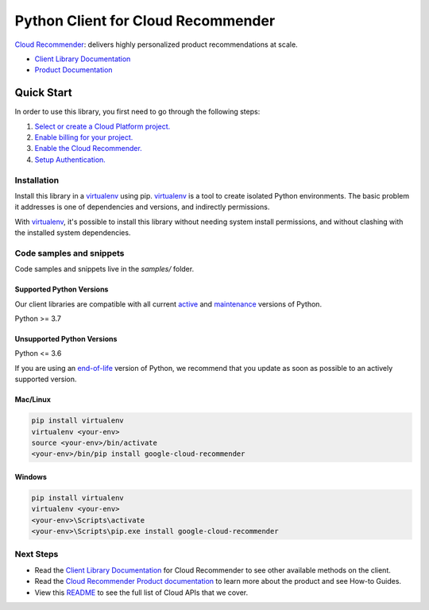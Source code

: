 Python Client for Cloud Recommender
===================================

|stable| |pypi| |versions|

`Cloud Recommender`_: delivers highly personalized product recommendations at scale.

- `Client Library Documentation`_
- `Product Documentation`_

.. |stable| image:: https://img.shields.io/badge/support-stable-gold.svg
   :target: https://github.com/googleapis/google-cloud-python/blob/main/README.rst#stability-levels
.. |pypi| image:: https://img.shields.io/pypi/v/google-cloud-recommender.svg
   :target: https://pypi.org/project/google-cloud-recommender/
.. |versions| image:: https://img.shields.io/pypi/pyversions/google-cloud-recommender.svg
   :target: https://pypi.org/project/google-cloud-recommender/
.. _Cloud Recommender: https://cloud.google.com/recommender
.. _Client Library Documentation: https://cloud.google.com/python/docs/reference/recommender/latest
.. _Product Documentation:  https://cloud.google.com/recommender

Quick Start
-----------

In order to use this library, you first need to go through the following steps:

1. `Select or create a Cloud Platform project.`_
2. `Enable billing for your project.`_
3. `Enable the Cloud Recommender.`_
4. `Setup Authentication.`_

.. _Select or create a Cloud Platform project.: https://console.cloud.google.com/project
.. _Enable billing for your project.: https://cloud.google.com/billing/docs/how-to/modify-project#enable_billing_for_a_project
.. _Enable the Cloud Recommender.:  https://cloud.google.com/recommender
.. _Setup Authentication.: https://googleapis.dev/python/google-api-core/latest/auth.html

Installation
~~~~~~~~~~~~

Install this library in a `virtualenv`_ using pip. `virtualenv`_ is a tool to
create isolated Python environments. The basic problem it addresses is one of
dependencies and versions, and indirectly permissions.

With `virtualenv`_, it's possible to install this library without needing system
install permissions, and without clashing with the installed system
dependencies.

.. _`virtualenv`: https://virtualenv.pypa.io/en/latest/


Code samples and snippets
~~~~~~~~~~~~~~~~~~~~~~~~~

Code samples and snippets live in the `samples/` folder.


Supported Python Versions
^^^^^^^^^^^^^^^^^^^^^^^^^
Our client libraries are compatible with all current `active`_ and `maintenance`_ versions of
Python.

Python >= 3.7

.. _active: https://devguide.python.org/devcycle/#in-development-main-branch
.. _maintenance: https://devguide.python.org/devcycle/#maintenance-branches

Unsupported Python Versions
^^^^^^^^^^^^^^^^^^^^^^^^^^^
Python <= 3.6

If you are using an `end-of-life`_
version of Python, we recommend that you update as soon as possible to an actively supported version.

.. _end-of-life: https://devguide.python.org/devcycle/#end-of-life-branches

Mac/Linux
^^^^^^^^^

.. code-block:: console

    pip install virtualenv
    virtualenv <your-env>
    source <your-env>/bin/activate
    <your-env>/bin/pip install google-cloud-recommender


Windows
^^^^^^^

.. code-block:: console

    pip install virtualenv
    virtualenv <your-env>
    <your-env>\Scripts\activate
    <your-env>\Scripts\pip.exe install google-cloud-recommender

Next Steps
~~~~~~~~~~

-  Read the `Client Library Documentation`_ for Cloud Recommender
   to see other available methods on the client.
-  Read the `Cloud Recommender Product documentation`_ to learn
   more about the product and see How-to Guides.
-  View this `README`_ to see the full list of Cloud
   APIs that we cover.

.. _Cloud Recommender Product documentation:  https://cloud.google.com/recommender
.. _README: https://github.com/googleapis/google-cloud-python/blob/main/README.rst
